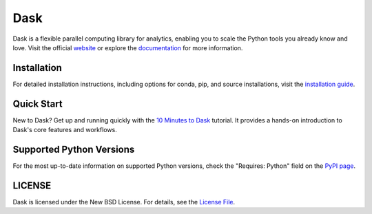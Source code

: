 Dask
====

|Build Status| |Coverage| |Doc Status| |Discourse| |Version Status| |NumFOCUS|

Dask is a flexible parallel computing library for analytics, enabling you to scale the Python tools you already know and love. Visit the official `website`_ or explore the `documentation`_ for more information.

Installation
------------

For detailed installation instructions, including options for conda, pip, and source installations, visit the `installation guide`_.

Quick Start
-----------

New to Dask? Get up and running quickly with the `10 Minutes to Dask`_ tutorial. It provides a hands-on introduction to Dask's core features and workflows.

Supported Python Versions
-------------------------

For the most up-to-date information on supported Python versions, check the "Requires: Python" field on the `PyPI page`_.

LICENSE
-------

Dask is licensed under the New BSD License. For details, see the `License File <https://github.com/dask/dask/blob/main/LICENSE.txt>`__.

.. _documentation: https://docs.dask.org/en/stable/
.. _website: https://dask.org/
.. _`installation guide`: https://docs.dask.org/en/stable/install.html
.. _`10 Minutes to Dask`: https://docs.dask.org/en/stable/10-minutes-to-dask.html
.. _`PyPI page`: https://pypi.org/project/dask/
.. |Build Status| image:: https://github.com/dask/dask/actions/workflows/tests.yml/badge.svg
   :target: https://github.com/dask/dask/actions/workflows/tests.yml
.. |Coverage| image:: https://codecov.io/gh/dask/dask/branch/main/graph/badge.svg
   :target: https://codecov.io/gh/dask/dask/branch/main
   :alt: Coverage status
.. |Doc Status| image:: https://readthedocs.org/projects/dask/badge/?version=latest
   :target: https://docs.dask.org/en/stable/
   :alt: Documentation Status
.. |Discourse| image:: https://img.shields.io/discourse/users?logo=discourse&server=https%3A%2F%2Fdask.discourse.group
   :alt: Discuss Dask-related things and ask for help
   :target: https://dask.discourse.group
.. |Version Status| image:: https://img.shields.io/pypi/v/dask.svg
   :target: https://pypi.python.org/pypi/dask/
.. |NumFOCUS| image:: https://img.shields.io/badge/powered%20by-NumFOCUS-orange.svg?style=flat&colorA=E1523D&colorB=007D8A
   :target: https://www.numfocus.org/
